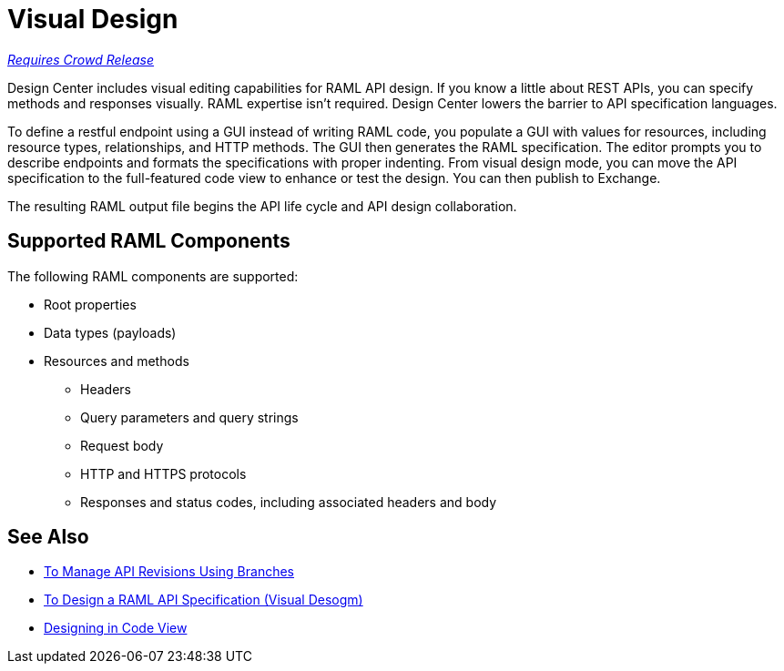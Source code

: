 = Visual Design

link:/getting-started/api-lifecycle-overview#which-version[_Requires Crowd Release_]

Design Center includes visual editing capabilities for RAML API design. If you know a little about REST APIs, you can specify methods and responses visually. RAML expertise isn't required. Design Center lowers the barrier to API specification languages. 

To define a restful endpoint using a GUI instead of writing RAML code, you populate a GUI with values for resources, including resource types, relationships, and HTTP methods. The GUI then generates the RAML specification. The editor prompts you to describe endpoints and formats the specifications with proper indenting. From visual design mode, you can move the API specification to the full-featured code view to enhance or test the design. You can then publish to Exchange.

The resulting RAML output file begins the API life cycle and API design collaboration. 

== Supported RAML Components

The following RAML components are supported:

* Root properties
* Data types (payloads)
* Resources and methods
** Headers
** Query parameters and query strings
** Request body
** HTTP and HTTPS protocols
** Responses and status codes, including associated headers and body

== See Also

* link:/design-center/v/1.0/design-manage-revisions-task[To Manage API Revisions Using Branches]
* link:/design-center/v/1.0/design-raml-api-v-task[To Design a RAML API Specification (Visual Desogm)]
* link:/design-center/v/1.0/design-api-basics-tasks[Designing in Code View]

